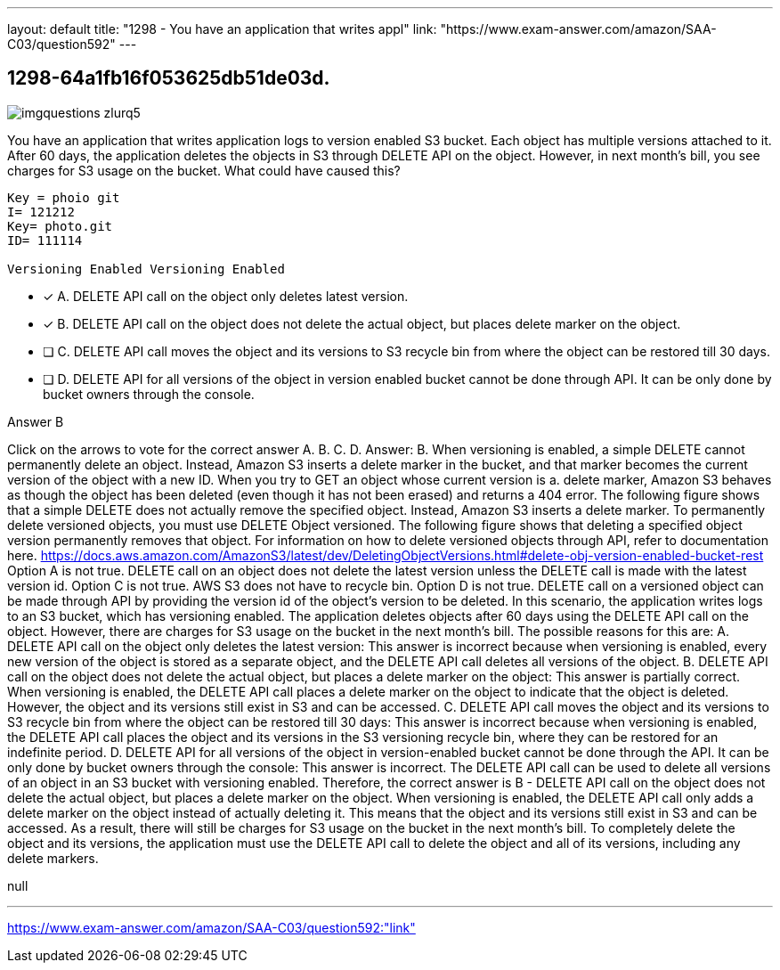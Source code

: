 ---
layout: default 
title: "1298 - You have an application that writes appl"
link: "https://www.exam-answer.com/amazon/SAA-C03/question592"
---


[.question]
== 1298-64a1fb16f053625db51de03d.



[.image]
--

image::https://eaeastus2.blob.core.windows.net/optimizedimages/static/images/AWS-Certified-Solutions-Architect-Associate/answer/imgquestions_zlurq5.png[]

--


****

[.query]
--
You have an application that writes application logs to version enabled S3 bucket.
Each object has multiple versions attached to it.
After 60 days, the application deletes the objects in S3 through DELETE API on the object.
However, in next month's bill, you see charges for S3 usage on the bucket.
What could have caused this?


[source,java]
----
Key = phoio git
I= 121212
Key= photo.git
ID= 111114

Versioning Enabled Versioning Enabled
----


--

[.list]
--
* [*] A. DELETE API call on the object only deletes latest version.
* [*] B. DELETE API call on the object does not delete the actual object, but places delete marker on the object.
* [ ] C. DELETE API call moves the object and its versions to S3 recycle bin from where the object can be restored till 30 days.
* [ ] D. DELETE API for all versions of the object in version enabled bucket cannot be done through API. It can be only done by bucket owners through the console.

--
****

[.answer]
Answer B

[.explanation]
--
Click on the arrows to vote for the correct answer
A.
B.
C.
D.
Answer: B.
When versioning is enabled, a simple DELETE cannot permanently delete an object.
Instead, Amazon S3 inserts a delete marker in the bucket, and that marker becomes the current version of the object with a new ID.
When you try to GET an object whose current version is a.
delete marker, Amazon S3 behaves as though the object has been deleted (even though it has not been erased) and returns a 404 error.
The following figure shows that a simple DELETE does not actually remove the specified object.
Instead, Amazon S3 inserts a delete marker.
To permanently delete versioned objects, you must use DELETE Object versioned.
The following figure shows that deleting a specified object version permanently removes that object.
For information on how to delete versioned objects through API, refer to documentation here.
https://docs.aws.amazon.com/AmazonS3/latest/dev/DeletingObjectVersions.html#delete-obj-version-enabled-bucket-rest
Option A is not true.
DELETE call on an object does not delete the latest version unless the DELETE call is made with the latest version id.
Option C is not true.
AWS S3 does not have to recycle bin.
Option D is not true.
DELETE call on a versioned object can be made through API by providing the version id of the object's version to be deleted.
In this scenario, the application writes logs to an S3 bucket, which has versioning enabled. The application deletes objects after 60 days using the DELETE API call on the object. However, there are charges for S3 usage on the bucket in the next month's bill.
The possible reasons for this are:
A. DELETE API call on the object only deletes the latest version: This answer is incorrect because when versioning is enabled, every new version of the object is stored as a separate object, and the DELETE API call deletes all versions of the object.
B. DELETE API call on the object does not delete the actual object, but places a delete marker on the object: This answer is partially correct. When versioning is enabled, the DELETE API call places a delete marker on the object to indicate that the object is deleted. However, the object and its versions still exist in S3 and can be accessed.
C. DELETE API call moves the object and its versions to S3 recycle bin from where the object can be restored till 30 days: This answer is incorrect because when versioning is enabled, the DELETE API call places the object and its versions in the S3 versioning recycle bin, where they can be restored for an indefinite period.
D. DELETE API for all versions of the object in version-enabled bucket cannot be done through the API. It can be only done by bucket owners through the console: This answer is incorrect. The DELETE API call can be used to delete all versions of an object in an S3 bucket with versioning enabled.
Therefore, the correct answer is B - DELETE API call on the object does not delete the actual object, but places a delete marker on the object. When versioning is enabled, the DELETE API call only adds a delete marker on the object instead of actually deleting it. This means that the object and its versions still exist in S3 and can be accessed. As a result, there will still be charges for S3 usage on the bucket in the next month's bill. To completely delete the object and its versions, the application must use the DELETE API call to delete the object and all of its versions, including any delete markers.
--

[.ka]
null

'''



https://www.exam-answer.com/amazon/SAA-C03/question592:"link"


